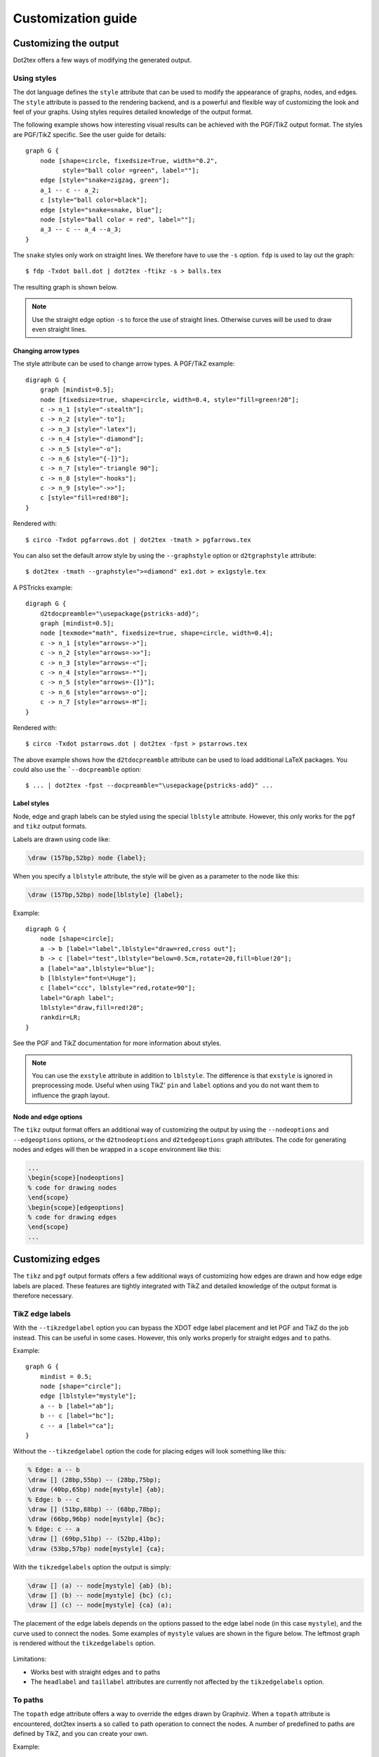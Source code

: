 ===================
Customization guide
===================

Customizing the output
======================

Dot2tex offers a few ways of modifying the generated output.

Using styles
------------

The dot language defines the ``style`` attribute that can be used to modify the appearance of graphs, nodes, and edges. The ``style`` attribute is passed to the rendering backend, and is a powerful and flexible way of customizing the look and feel of your graphs. Using styles requires detailed knowledge of the output format.

The following example shows how interesting visual results can be achieved with the PGF/TikZ output format. The styles are PGF/TikZ specific. See the user guide for details:

::

    graph G {
        node [shape=circle, fixedsize=True, width="0.2",
              style="ball color =green", label=""];
        edge [style="snake=zigzag, green"];
        a_1 -- c -- a_2;
        c [style="ball color=black"];
        edge [style="snake=snake, blue"];
        node [style="ball color = red", label=""];
        a_3 -- c -- a_4 --a_3;
    }

The ``snake`` styles only work on straight lines. We therefore have to use the ``-s`` option. ``fdp`` is used to lay out the graph::

    $ fdp -Txdot ball.dot | dot2tex -ftikz -s > balls.tex

The resulting graph is shown below.

.. figure:: img/balls.*
   :alt: Using styles to style the PGF/TikZ output.

.. note:: Use the straight edge option ``-s`` to force the use of straight lines. Otherwise curves will be used to draw even straight lines.


Changing arrow types
~~~~~~~~~~~~~~~~~~~~

The style attribute can be used to change arrow types. A PGF/TikZ example:

::

    digraph G {
        graph [mindist=0.5];
        node [fixedsize=true, shape=circle, width=0.4, style="fill=green!20"];
        c -> n_1 [style="-stealth"];
        c -> n_2 [style="-to"];
        c -> n_3 [style="-latex"];
        c -> n_4 [style="-diamond"];
        c -> n_5 [style="-o"];
        c -> n_6 [style="{-]}"];
        c -> n_7 [style="-triangle 90"];
        c -> n_8 [style="-hooks"];
        c -> n_9 [style="->>"];
        c [style="fill=red!80"];
    }

Rendered with::

    $ circo -Txdot pgfarrows.dot | dot2tex -tmath > pgfarrows.tex

.. figure:: img/pgfarrows.*
   :alt: PGF/TikZ style arrows.

You can also set the default arrow style by using the ``--graphstyle`` option or ``d2tgraphstyle`` attribute::

    $ dot2tex -tmath --graphstyle=">=diamond" ex1.dot > ex1gstyle.tex

.. figure:: img/ex1gstyle.*
   :alt: Setting default PGF/TikZ arrows.

A PSTricks example:

::

    digraph G {
        d2tdocpreamble="\usepackage{pstricks-add}";
        graph [mindist=0.5];
        node [texmode="math", fixedsize=true, shape=circle, width=0.4];
        c -> n_1 [style="arrows=->"];
        c -> n_2 [style="arrows=->>"];
        c -> n_3 [style="arrows=-<"];
        c -> n_4 [style="arrows=-*"];
        c -> n_5 [style="arrows=-{]}"];
        c -> n_6 [style="arrows=-o"];
        c -> n_7 [style="arrows=-H"];
    }

Rendered with::

    $ circo -Txdot pstarrows.dot | dot2tex -fpst > pstarrows.tex


.. figure:: img/pstarrows.*
   :alt: PSTricks style arrows

The above example shows how the ``d2tdocpreamble`` attribute can be used to load additional LaTeX packages. You could also use the ```--docpreamble`` option::

    $ ... | dot2tex -fpst --docpreamble="\usepackage{pstricks-add}" ...


Label styles
~~~~~~~~~~~~

Node, edge and graph labels can be styled using the special ``lblstyle`` attribute. However, this only works for the ``pgf`` and ``tikz`` output formats.

Labels are drawn using code like:

.. sourcecode:: latex

    \draw (157bp,52bp) node {label};

When you specify a ``lblstyle`` attribute, the style will be given as a parameter to the node like this:

.. sourcecode:: latex

    \draw (157bp,52bp) node[lblstyle] {label};

Example:

::

    digraph G {
        node [shape=circle];
        a -> b [label="label",lblstyle="draw=red,cross out"];
        b -> c [label="test",lblstyle="below=0.5cm,rotate=20,fill=blue!20"];
        a [label="aa",lblstyle="blue"];
        b [lblstyle="font=\Huge"];
        c [label="ccc", lblstyle="red,rotate=90"];
        label="Graph label";
        lblstyle="draw,fill=red!20";
        rankdir=LR;
    }


.. figure:: img/lblstyle.*
   :alt: Label styles

See the PGF and TikZ documentation for more information about styles.

.. note:: You can use the ``exstyle`` attribute in addition to ``lblstyle``. The difference is that ``exstyle`` is ignored in preprocessing mode. Useful when using TikZ' ``pin`` and ``label`` options and you do not want them to influence the graph layout.


Node and edge options
~~~~~~~~~~~~~~~~~~~~~

The ``tikz`` output format offers an additional way of customizing the output by using the ``--nodeoptions`` and ``--edgeoptions`` options, or the ``d2tnodeoptions`` and ``d2tedgeoptions`` graph attributes. The code for generating nodes and edges will then be wrapped in a ``scope`` environment like this:

.. sourcecode:: latex

    ...
    \begin{scope}[nodeoptions]
    % code for drawing nodes
    \end{scope}
    \begin{scope}[edgeoptions]
    % code for drawing edges
    \end{scope}
    ...

Customizing edges
=================

The ``tikz`` and ``pgf`` output formats offers a few additional ways of customizing how edges are drawn and how edge edge labels are placed. These features are tightly integrated with TikZ and detailed knowledge of the output format is therefore necessary.

TikZ edge labels
----------------

With the ``--tikzedgelabel`` option you can bypass the XDOT edge label placement and let PGF and TikZ do the job instead. This can be useful in some cases. However, this only works properly for straight edges and ``to`` paths.

Example:

::

    graph G {
        mindist = 0.5;
        node [shape="circle"];
        edge [lblstyle="mystyle"];
        a -- b [label="ab"];
        b -- c [label="bc"];
        c -- a [label="ca"];
    }

Without the ``--tikzedgelabel`` option the code for placing edges will look something like this:

.. sourcecode:: latex

    % Edge: a -- b
    \draw [] (28bp,55bp) -- (28bp,75bp);
    \draw (40bp,65bp) node[mystyle] {ab};
    % Edge: b -- c
    \draw [] (51bp,88bp) -- (68bp,78bp);
    \draw (66bp,96bp) node[mystyle] {bc};
    % Edge: c -- a
    \draw [] (69bp,51bp) -- (52bp,41bp);
    \draw (53bp,57bp) node[mystyle] {ca};

With the ``tikzedgelabels`` option the output is simply:

.. sourcecode:: latex

    \draw [] (a) -- node[mystyle] {ab} (b);
    \draw [] (b) -- node[mystyle] {bc} (c);
    \draw [] (c) -- node[mystyle] {ca} (a);

The placement of the edge labels depends on the options passed to the edge label node (in this case ``mystyle``), and the curve used to connect the nodes. Some examples of ``mystyle`` values are shown in the figure below. The leftmost graph is rendered without the ``tikzedgelabels`` option.

.. figure:: img/tikzedgelabels.*
   :alt: blabla

Limitations:

- Works best with straight edges and ``to`` paths
- The ``headlabel`` and ``taillabel`` attributes are currently not affected by the ``tikzedgelabels`` option.

To paths
--------

The ``topath`` edge attribute offers a way to override the edges drawn by Graphviz. When a ``topath`` attribute is encountered, dot2tex inserts a so called ``to`` path operation to connect the nodes. A number of predefined to paths are defined by TikZ, and you can create your own.

Example:

::

    digraph G {
        mindist = 0.5;
        node [shape="circle"];
        a -> b [topath="bend right"];
        c -> b [topath="bend left"];
        c -> a [topath="out=10,in=-90"];
        b -> b [topath="loop above"];
    }

Generating the graph with::

    $ circo -Txdot topaths1.dot | dot2tex -ftikz > topaths1.tex

yields:

.. figure:: img/topaths1.*


The generated edge drawing code is:

.. sourcecode:: latex

    \draw [->] (a) to[bend right] (b);
    \draw [->] (c) to[bend left] (b);
    \draw [->] (c) to[out=10,in=-90] (a);
    \draw [->] (b) to[loop above] (b);

.. note:: To paths works best with layout tools that generate straight edges (neato, fdp, circo, twopi). The ``topath`` attribute overrides the edge routing done by Graphviz. You may therefore end up with overlapping edges.

Here is a larger example that uses the ``automata`` library:

::

    digraph G {
        d2tdocpreamble = "\usetikzlibrary{automata}";
        d2tfigpreamble = "\tikzstyle{every state}= \
        [draw=blue!50,very thick,fill=blue!20]";
        node [style="state"];
        edge [lblstyle="auto",topath="bend left"];
        A [style="state, initial"];
        A -> B [label=2];
        A -> D [label=7];
        B -> A [label=1];
        B -> B [label=3,topath="loop above"];
        B -> C [label=4];
        C -> F [label=5];
        F -> B [label=8];
        F -> D [label=7];
        D -> E [label=2];
        E -> A [label="1,6"];
        F [style="state,accepting"];
    }

Generated with::

    neato -Txdot fsm1.dot | dot2tex -ftikz --tikzedgelabels --styleonly

.. figure:: img/fsm1.*
   :alt: blabla



Color support
=============

All Graphviz `color formats`_ are supported, including the RGBA format. Transparency will however only work when using the PGF/TikZ output format.

.. _color formats: http://www.graphviz.org/doc/info/attrs.html#k:color

Named colors are supported, but you have to ensure that the colors are defined in the resulting LaTeX file. The default PSTricks and PGF/TikZ templates load the ``X11names`` color scheme defined in the xcolor_ package. Note that color names in the xcolor_ package are case sensitive. This is not the case with Graphviz's `color names`_. Use CamelCase_  names in your graphs to ensure compatibility with xcolor_.

.. _CamelCase: http://en.wikipedia.org/wiki/CamelCase
.. _xcolor: http://www.ctan.org/pkg/xcolor
.. _color names: http://www.graphviz.org/doc/info/colors.html

For convenience, a color definition file ``gcols.tex`` is distributed with dot2tex. You can find it in the ``examples`` directory. This file defines most of Graphviz's named colors as lower case. Include this file in the preamble if you need it.

.. _templates:

Templates
=========

The output from dot2tex is a list of drawing commands. To render the graphics with LaTeX there's a need for some boiling plate code. This code can be customized using simple templates. If no template is specified with the ``--template`` option, a default template will be used.

The following template tags are available:

``<<drawcommands>>``
  The actual list of drawing commands.

``<<figcode>>``
  Drawing commands wrapped in a figure environment. Note that several important style options are set in the figure environment.

``<<bbox>>``
  Bounding box. Example: ``(0bp,0bp)(100bp,100bp)``
  The individual parts of the bounding box are available with the tags:

  - ``<<bbox.x0>>``
  - ``<<bbox.y0>>``
  - ``<<bbox.x1>>``
  - ``<<bbox.y1>>``

  Note that the bounding box parts are given without any units.

``<<textencoding>>``
  The text encoding used for the output file. Current values are:
  - ``utf8``
  - ``latin1``

``<<docpreamble>>``
  Document preamble. The content of this tag is set by the ``--docpreamble`` option or ``d2tdocpreamble`` graph attribute. Useful for including packages and such.

``<<figpreamble>>``
  Figure preamble. The content of this tag is set by the ``--figpreamble`` option or ``d2tfigpreamble`` graph attribute. Useful for setting font sizes and such.

``<<preproccode>>``
  Code generated for preprocessing labels.

Three different templates are used by dot2tex for the preprocessing mode, output mode and figure only mode respectively. The following template tags make it possible to use the same template file for all modes.

``<<startoutputsection>>`` and ``<<endoutputsection>>``
  Code between these tags is ignored in preprocessing mode.


``<<startpreprocsection>>`` and ``<<endpreprocsection>>``
  Code between these tags is ignored in output mode.

``<<startfigonlysection>>`` and ``<<endfigonlysection>>``
  Code between these tags is used as a template when using the ``--figonly`` option. Ignored in preprocessing and output mode.


.. note:: Tags that have no value are replaced with an empty string. Insert a ``%`` character after a template tag to avoid unwanted line breaks.

Default PGF/TikZ template
-------------------------

.. sourcecode:: latex

    \documentclass{article}
    \usepackage[x11names, rgb]{xcolor}
    \usepackage[<<textencoding>>]{inputenc}
    \usepackage{tikz}
    \usetikzlibrary{snakes,arrows,shapes}
    \usepackage{amsmath}
    <<startpreprocsection>>%
    \usepackage[active,auctex]{preview}
    <<endpreprocsection>>%
    <<gvcols>>%
    <<cropcode>>%
    <<docpreamble>>%

    \begin{document}
    \pagestyle{empty}
    %
    <<startpreprocsection>>%
    <<preproccode>>
    <<endpreprocsection>>%
    %
    <<startoutputsection>>
    \enlargethispage{100cm}
    % Start of code
    % \begin{tikzpicture}[anchor=mid,>=latex',join=bevel,<<graphstyle>>]
    \begin{tikzpicture}[>=latex',join=bevel,<<graphstyle>>]
    \pgfsetlinewidth{1bp}
    <<figpreamble>>%
    <<drawcommands>>
    <<figpostamble>>%
    \end{tikzpicture}
    % End of code
    <<endoutputsection>>
    %
    \end{document}
    %
    <<startfigonlysection>>
    \begin{tikzpicture}[>=latex,join=bevel,<<graphstyle>>]
    \pgfsetlinewidth{1bp}
    <<figpreamble>>%
    <<drawcommands>>
    <<figpostamble>>%
    \end{tikzpicture}
    <<endfigonlysection>>


The ``<<cropcode>>`` template tag is available when the ``--preview`` option is used. The contents will then be:

.. sourcecode:: latex

    \usepackage[active,tightpage]{preview}
    \PreviewEnvironment{tikzpicture}
    \setlength\PreviewBorder{<<margin>>}



Default pstricks template
-------------------------

.. sourcecode:: latex

    \documentclass{article}
    % <<bbox>>
    \usepackage[x11names]{xcolor}
    \usepackage[<<textencoding>>]{inputenc}
    \usepackage{graphicx}
    \usepackage{pstricks}
    \usepackage{amsmath}
    <<startpreprocsection>>%
    \usepackage[active,auctex]{preview}
    <<endpreprocsection>>%
    <<gvcols>>%
    <<docpreamble>>%


    \begin{document}
    \pagestyle{empty}
    <<startpreprocsection>>%
    <<preproccode>>%
    <<endpreprocsection>>%
    <<startoutputsection>>%
    \enlargethispage{100cm}

    % Start of code
    \begin{pspicture}[linewidth=1bp<<graphstyle>>]<<bbox>>
    \pstVerb{2 setlinejoin} % set line join style to 'mitre'
    <<figpreamble>>%
    <<drawcommands>>
    <<figpostamble>>%
    \end{pspicture}
    % End of code
    <<endoutputsection>>%
    \end{document}
    %
    <<startfigonlysection>>
    \begin{pspicture}[linewidth=1bp<<graphstyle>>]<<bbox>>
    \pstVerb{2 setlinejoin} % set line join style to 'mitre'
    <<figpreamble>>%
    <<drawcommands>>
    <<figpostamble>>%
    \end{pspicture}
    <<endfigonlysection>>


Special attributes
==================

Dot2tex defines several special graph, node and edge attributes. Most of them are not part of the DOT language.

``texmode``
  Changes locally how :ref:`labels` are interpreted.

``texlbl``
  Overrides the current node or edge label.

``d2tdocpreamble``
  Sets the ``<<docpreamble>>`` tag.

``d2tfigpreamble``
  Sets the ``<<figpreamble>>`` tag.

``d2tfigpostamble``
  Sets the ``<<figpostable>>`` tag.

``d2tgraphstyle``
  Sets the ``<<graphstyle>>`` tag.

``d2ttikzedgelabels``
  Sets the ``--tikzedgelabels`` option.

``d2tnodeoptions``
  Sets the ``--nodeoptions`` option.

``d2tedgeoptions``
  Sets the ``--edgeoptions`` option.

``style``
  Used to pass styles to the backend. Styles are output format specific, with the exception of the styles defined by the DOT language.

``lblstyle``
  Used to set styles for drawing graph, node and edge labels. Only works for the ``pgf`` and ``tikz`` output formats.

``exstyle``
  The same as ``lblstyle``, except that ``exstyle`` is ignored in preprocessing mode.

``topath``
  Used to set a ``to`` path operation for connecting nodes. Only works for the ``tikz`` output format.

``d2talignstr``
  Used to pass a default alignment string to the PSTricks ``\rput`` command::

    \rput[d2talignstr] ...

``d2toptions``
  Allows you to pass options to dot2tex in the same format as from the command line. The ``d2toptions`` value is parsed in the same way as ordinary command line options.


.. _external_dot_files:

Including external dot files
============================

If your input file contains the single line

.. sourcecode:: latex

    \input{filename.dot}

dot2tex will load the ``filename.dot`` file and convert it. This feature is useful when you want to use :ref:`the dot2texi package <dot2texi_package>`, but don't want to include your dot code directly in your document.
